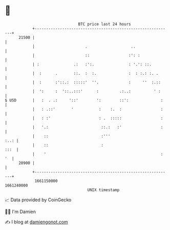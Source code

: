 * 👋

#+begin_example
                                   BTC price last 24 hours                    
               +------------------------------------------------------------+ 
         21500 |                                                            | 
               |                      .                   ..                | 
               |                      ::                 :': :              | 
               | :               .:   :':.               : '.': ::.         | 
               |  :      .       ::.  :  :.              :  : :.: :. .      | 
               |  :      :'::.:  :::::'  ''.             :     ''  :.::     | 
               |  ':     :  '::..:::'      :         .:..:          ' :     | 
   $ USD       |   :  . .:     '::'        ':        ::':              :    | 
               |   : .::'       '           :    :.  :                 :    | 
               |   : :'                     : .  :::::                 :    | 
               |   '.:                       ::.:   :'                 :    | 
               |    ::                       :'''                      :..: | 
               |    ::                       :                         :::  | 
               |    '                                                  : '  | 
         20900 |                                                            | 
               +------------------------------------------------------------+ 
                1661150000                                        1661240000  
                                       UNIX timestamp                         
#+end_example
📈 Data provided by CoinGecko

🧑‍💻 I'm Damien

✍️ I blog at [[https://www.damiengonot.com][damiengonot.com]]
